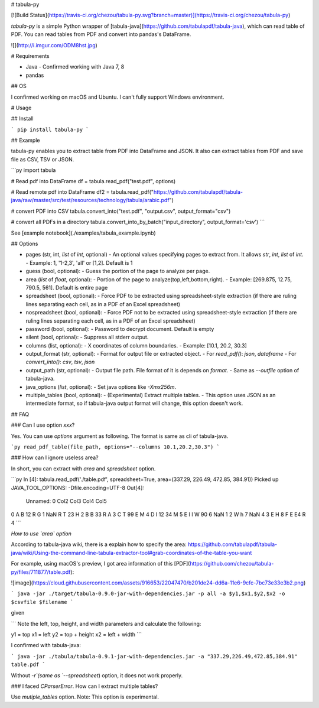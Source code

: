 # tabula-py

[![Build Status](https://travis-ci.org/chezou/tabula-py.svg?branch=master)](https://travis-ci.org/chezou/tabula-py)

`tabula-py` is a simple Python wrapper of [tabula-java](https://github.com/tabulapdf/tabula-java), which can read table of PDF.
You can read tables from PDF and convert into pandas's DataFrame.

![](http://i.imgur.com/ODM8hst.jpg)


# Requirements

- Java
  - Confirmed working with Java 7, 8
- pandas

## OS

I confirmed working on macOS and Ubuntu. I can't fully support Windows environment.

# Usage

## Install

```
pip install tabula-py
```

## Example

tabula-py enables you to extract table from PDF into DataFrame and JSON. It also can extract tables from PDF and save file as CSV, TSV or JSON.

```py
import tabula

# Read pdf into DataFrame
df = tabula.read_pdf("test.pdf", options)

# Read remote pdf into DataFrame
df2 = tabula.read_pdf("https://github.com/tabulapdf/tabula-java/raw/master/src/test/resources/technology/tabula/arabic.pdf")

# convert PDF into CSV
tabula.convert_into("test.pdf", "output.csv", output_format="csv")

# convert all PDFs in a directory
tabula.convert_into_by_batch("input_directory", output_format='csv')
```

See [example notebook](./examples/tabula_example.ipynb)

## Options

- pages (str, int, `list` of `int`, optional)
  - An optional values specifying pages to extract from. It allows `str`, `int`, `list` of `int`.
  - Example: 1, '1-2,3', 'all' or [1,2]. Default is 1
- guess (bool, optional):
  - Guess the portion of the page to analyze per page.
- area (`list` of `float`, optional):
  - Portion of the page to analyze(top,left,bottom,right).
  - Example: [269.875, 12.75, 790.5, 561]. Default is entire page
- spreadsheet (bool, optional):
  - Force PDF to be extracted using spreadsheet-style extraction (if there are ruling lines separating each cell, as in a PDF of an Excel spreadsheet)
- nospreadsheet (bool, optional):
  - Force PDF not to be extracted using spreadsheet-style extraction (if there are ruling lines separating each cell, as in a PDF of an Excel spreadsheet)
- password (bool, optional):
  - Password to decrypt document. Default is empty
- silent (bool, optional):
  - Suppress all stderr output.
- columns (list, optional):
  - X coordinates of column boundaries.
  - Example: [10.1, 20.2, 30.3]
- output_format (str, optional):
  - Format for output file or extracted object. 
  - For `read_pdf()`: `json`, `dataframe`
  - For `convert_into()`: `csv`, `tsv`, `json`
- output_path (str, optional):
  - Output file path. File format of it is depends on `format`.
  - Same as `--outfile` option of tabula-java.
- java_options (`list`, optional):
  - Set java options like `-Xmx256m`.
- multiple_tables (bool, optional):
  - (Experimental) Extract multiple tables. 
  - This option uses JSON as an intermediate format, so if tabula-java output format will change, this option doesn't work.


## FAQ

### Can I use option `xxx`?

Yes. You can use `options` argument as following. The format is same as cli of tabula-java.

```py
read_pdf_table(file_path, options="--columns 10.1,20.2,30.3")
```

### How can I ignore useless area?

In short, you can extract with `area` and `spreadsheet` option.

```py
In [4]: tabula.read_pdf('./table.pdf', spreadsheet=True, area=(337.29, 226.49, 472.85, 384.91))
Picked up JAVA_TOOL_OPTIONS: -Dfile.encoding=UTF-8
Out[4]:
  Unnamed: 0 Col2 Col3 Col4 Col5
0          A    B   12    R    G
1        NaN    R    T   23    H
2          B    B   33    R    A
3          C    T   99    E    M
4          D    I   12   34    M
5          E    I    I    W   90
6        NaN    1    2    W    h
7        NaN    4    3    E    H
8          F    E   E4    R    4
```

*How to use `area` option*

According to tabula-java wiki, there is a explain how to specify the area:
https://github.com/tabulapdf/tabula-java/wiki/Using-the-command-line-tabula-extractor-tool#grab-coordinates-of-the-table-you-want

For example, using macOS's preview, I got area information of this [PDF](https://github.com/chezou/tabula-py/files/711877/table.pdf):

![image](https://cloud.githubusercontent.com/assets/916653/22047470/b201de24-dd6a-11e6-9cfc-7bc73e33e3b2.png)


```
java -jar ./target/tabula-0.9.0-jar-with-dependencies.jar -p all -a $y1,$x1,$y2,$x2 -o $csvfile $filename
```

given

```
Note the left, top, height, and width parameters and calculate the following:

y1 = top
x1 = left
y2 = top + height
x2 = left + width
```

I confirmed with tabula-java:

```
java -jar ./tabula/tabula-0.9.1-jar-with-dependencies.jar -a "337.29,226.49,472.85,384.91" table.pdf
```

Without `-r`(same as `--spreadsheet`) option, it does not work properly.

### I faced `CParserError`. How can I extract multiple tables?

Use `mutiple_tables` option. Note: This option is experimental.

